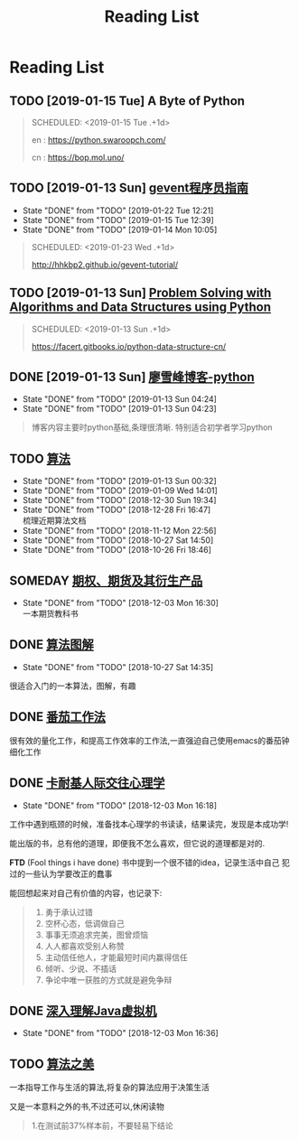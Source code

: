 #+TITLE: Reading List

* Reading List
** TODO [2019-01-15 Tue] A Byte of Python 
   #+BEGIN_QUOTE
   SCHEDULED: <2019-01-15 Tue .+1d>

   en : https://python.swaroopch.com/

   cn : https://bop.mol.uno/
  
   #+END_QUOTE
** TODO [2019-01-13 Sun] [[file:note/python-gevent.org][gevent程序员指南]]
   :PROPERTIES:
   :LAST_REPEAT: [2019-01-22 Tue 12:21]
   :END:
   - State "DONE"       from "TODO"       [2019-01-22 Tue 12:21]
   - State "DONE"       from "TODO"       [2019-01-15 Tue 12:39]
   - State "DONE"       from "TODO"       [2019-01-14 Mon 10:05]
   #+BEGIN_QUOTE
   SCHEDULED: <2019-01-23 Wed .+1d>
  

   http://hhkbp2.github.io/gevent-tutorial/

   #+END_QUOTE
** TODO [2019-01-13 Sun] [[https://facert.gitbooks.io/python-data-structure-cn/][Problem Solving with Algorithms and Data Structures using Python]] 
   #+BEGIN_QUOTE
   SCHEDULED: <2019-01-13 Sun .+1d>
  
   #+ATTR_HTML: :width 30% :height 30% 
   [[file:images/screenshot/20190113043046.png]]

   https://facert.gitbooks.io/python-data-structure-cn/

   #+END_QUOTE
** DONE [2019-01-13 Sun] [[https://www.liaoxuefeng.com/][廖雪峰博客-python]] 
   CLOSED: [2019-01-13 Sun 04:24]
   :PROPERTIES:
   :LAST_REPEAT: [2019-01-13 Sun 04:24]
   :END:
   - State "DONE"       from "TODO"       [2019-01-13 Sun 04:24]
   - State "DONE"       from "TODO"       [2019-01-13 Sun 04:23]
   #+BEGIN_QUOTE
  
   博客内容主要时python基础,条理很清晰. 特别适合初学者学习python
   #+END_QUOTE
** TODO [[https://book.douban.com/subject/10432347/][算法]]  
   SCHEDULED:<2019-02-20 Mon ++1d>
   :PROPERTIES:
   :LAST_REPEAT: [2019-01-13 Sun 00:32]
   :END:
   - State "DONE"       from "TODO"       [2019-01-13 Sun 00:32]
   - State "DONE"       from "TODO"       [2019-01-09 Wed 14:01]
   - State "DONE"       from "TODO"       [2018-12-30 Sun 19:34]
   - State "DONE"       from "TODO"       [2018-12-28 Fri 16:47] \\
     梳理近期算法文档
   - State "DONE"       from "TODO"       [2018-11-12 Mon 22:56]
   - State "DONE"       from "TODO"       [2018-10-27 Sat 14:50]
   - State "DONE"       from "TODO"       [2018-10-26 Fri 18:46]
     
   #+ATTR_HTML: :width 30% :height 30% 
   [[./images/book-sf.jpg]]
** SOMEDAY [[file:note/note-options.org][期权、期货及其衍生产品]] 
   :PROPERTIES:
   :LAST_REPEAT: [2018-12-03 Mon 16:30]
   :END:
   - State "DONE"       from "TODO"       [2018-12-03 Mon 16:30] \\
     一本期货教科书
   #+ATTR_HTML: :width 30% :height 30% 
   [[./images/book-options.jpg]]
** DONE [[https://book.douban.com/subject/26979890/][算法图解]] 
   CLOSED: [2018-10-27 Sat 14:35]

   - State "DONE"       from "TODO"       [2018-10-27 Sat 14:35]
   #+ATTR_HTML: :width 30% :height 30% 
   [[./images/book-sftj.jpg]]

   很适合入门的一本算法，图解，有趣
** DONE [[https://book.douban.com/subject/5916234/][番茄工作法]] 
   CLOSED: [2017-02-20 Mon 04:47]
   #+ATTR_HTML: :width 30% :height 30% 
   [[./images/book-fqgzf.jpg]]
   
   很有效的量化工作，和提高工作效率的工作法,一直强迫自己使用emacs的番茄钟细化工作

** DONE [[https://book.douban.com/subject/2338699/][卡耐基人际交往心理学]]
   CLOSED: [2018-12-03 Mon 16:18]
   
   - State "DONE"       from "TODO"       [2018-12-03 Mon 16:18]
   #+ATTR_HTML: :width 30% :height 30% 
   [[./images/book-knj.jpg]]

   工作中遇到瓶颈的时候，准备找本心理学的书读读，结果读完，发现是本成功学!
   
   能出版的书，总有他的道理，即便我不怎么喜欢，但它说的道理都是对的.

   *FTD* (Fool things i have done) 书中提到一个很不错的idea，记录生活中自己
   犯过的一些认为学要改正的蠢事

   能回想起来对自己有价值的内容，也记录下:
   #+BEGIN_QUOTE
   1. 勇于承认过错
   2. 空杯心态，低调做自己
   3. 事事无须追求完美，图曾烦恼
   4. 人人都喜欢受别人称赞
   5. 主动信任他人，才能最短时间内赢得信任
   6. 倾听、少说、不插话
   7. 争论中唯一获胜的方式就是避免争辩
   #+END_QUOTE

** DONE [[file:note/note-jvm.org][深入理解Java虚拟机]]
   CLOSED: [2018-12-03 Mon 16:36]
   - State "DONE"       from "TODO"       [2018-12-03 Mon 16:36]
   #+ATTR_HTML: :width 30% :height 30% 
   [[./images/book-jvm.jpg]]
** TODO [[https://book.douban.com/subject/30155731/][算法之美]]
   SCHEDULED: <2019-03-13 Sun>
   一本指导工作与生活的算法,将复杂的算法应用于决策生活

   又是一本意料之外的书,不过还可以,休闲读物
   #+ATTR_HTML: :width 30% :height 30% 
   [[./images/book-sfzm.jpg]]   
   #+BEGIN_QUOTE
1.在测试前37%样本前，不要轻易下结论
   #+END_QUOTE

